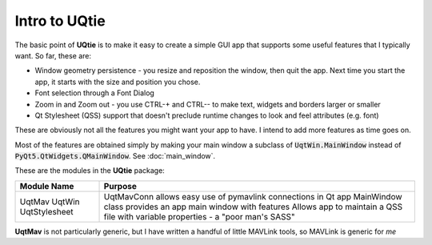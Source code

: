 ==============
Intro to UQtie
==============

The basic point of **UQtie** is to make it easy to create a simple GUI app
that supports some useful features that I typically want. So far, these
are:

* Window geometry persistence - you resize and reposition the window,
  then quit the app. Next time you start the app, it starts with the
  size and position you chose.
* Font selection through a Font Dialog
* Zoom in and Zoom out - you use CTRL-+ and CTRL-- to make text, widgets
  and borders larger or smaller
* Qt Stylesheet (QSS) support that doesn't preclude runtime changes to
  look and feel attributes (e.g. font)

These are obviously not all the features you might want your app to
have. I intend to add more features as time goes on.

Most of the features are obtained simply by making your main window
a subclass of :code:`UqtWin.MainWindow` instead of
:code:`PyQt5.QtWidgets.QMainWindow`. See :doc:`main_window`.

These are the modules in the **UQtie** package:

+---------------+-----------------------------------------------------------------+
| Module Name   | Purpose                                                         |
+===============+=================================================================+
| UqtMav        | UqtMavConn allows easy use of pymavlink connections in Qt app   |
| UqtWin        | MainWindow class provides an app main window with features      |
| UqtStylesheet | Allows app to maintain a QSS file with variable properties -    |
|               | a "poor man's SASS"                                             |
+---------------+-----------------------------------------------------------------+

**UqtMav** is not particularly generic, but I have written a handful of little
MAVLink tools, so MAVLink is generic for *me*
